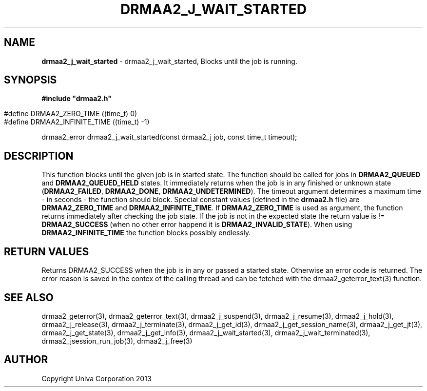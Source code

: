 .\" generated with Ronn/v0.7.3
.\" http://github.com/rtomayko/ronn/tree/0.7.3
.
.TH "DRMAA2_J_WAIT_STARTED" "3" "June 2014" "Univa Corporation" "DRMAA2 C API"
.
.SH "NAME"
\fBdrmaa2_j_wait_started\fR \- drmaa2_j_wait_started, Blocks until the job is running\.
.
.SH "SYNOPSIS"
\fB#include "drmaa2\.h"\fR
.
.IP "" 4
.
.nf

#define DRMAA2_ZERO_TIME       ((time_t)  0)
#define DRMAA2_INFINITE_TIME   ((time_t) \-1)
.
.fi
.
.IP "" 0
.
.P
drmaa2_error drmaa2_j_wait_started(const drmaa2_j job, const time_t timeout);
.
.SH "DESCRIPTION"
This function blocks until the given job is in started state\. The function should be called for jobs in \fBDRMAA2_QUEUED\fR and \fBDRMAA2_QUEUED_HELD\fR states\. It immediately returns when the job is in any finished or unknown state (\fBDRMAA2_FAILED\fR, \fBDRMAA2_DONE\fR, \fBDRMAA2_UNDETERMINED\fR)\. The timeout argument determines a maximum time \- in seconds \- the function should block\. Special constant values (defined in the \fBdrmaa2\.h\fR file) are \fBDRMAA2_ZERO_TIME\fR and \fBDRMAA2_INFINITE_TIME\fR\. If \fBDRMAA2_ZERO_TIME\fR is used as argument, the function returns immediately after checking the job state\. If the job is not in the expected state the return value is != \fBDRMAA2_SUCCESS\fR (when no other error happend it is \fBDRMAA2_INVALID_STATE\fR)\. When using \fBDRMAA2_INFINITE_TIME\fR the function blocks possibly endlessly\.
.
.SH "RETURN VALUES"
Returns DRMAA2_SUCCESS when the job is in any or passed a started state\. Otherwise an error code is returned\. The error reason is saved in the contex of the calling thread and can be fetched with the drmaa2_geterror_text(3) function\.
.
.SH "SEE ALSO"
drmaa2_geterror(3), drmaa2_geterror_text(3), drmaa2_j_suspend(3), drmaa2_j_resume(3), drmaa2_j_hold(3), drmaa2_j_release(3), drmaa2_j_terminate(3), drmaa2_j_get_id(3), drmaa2_j_get_session_name(3), drmaa2_j_get_jt(3), drmaa2_j_get_state(3), drmaa2_j_get_info(3), drmaa2_j_wait_started(3), drmaa2_j_wait_terminated(3), drmaa2_jsession_run_job(3), drmaa2_j_free(3)
.
.SH "AUTHOR"
Copyright Univa Corporation 2013

